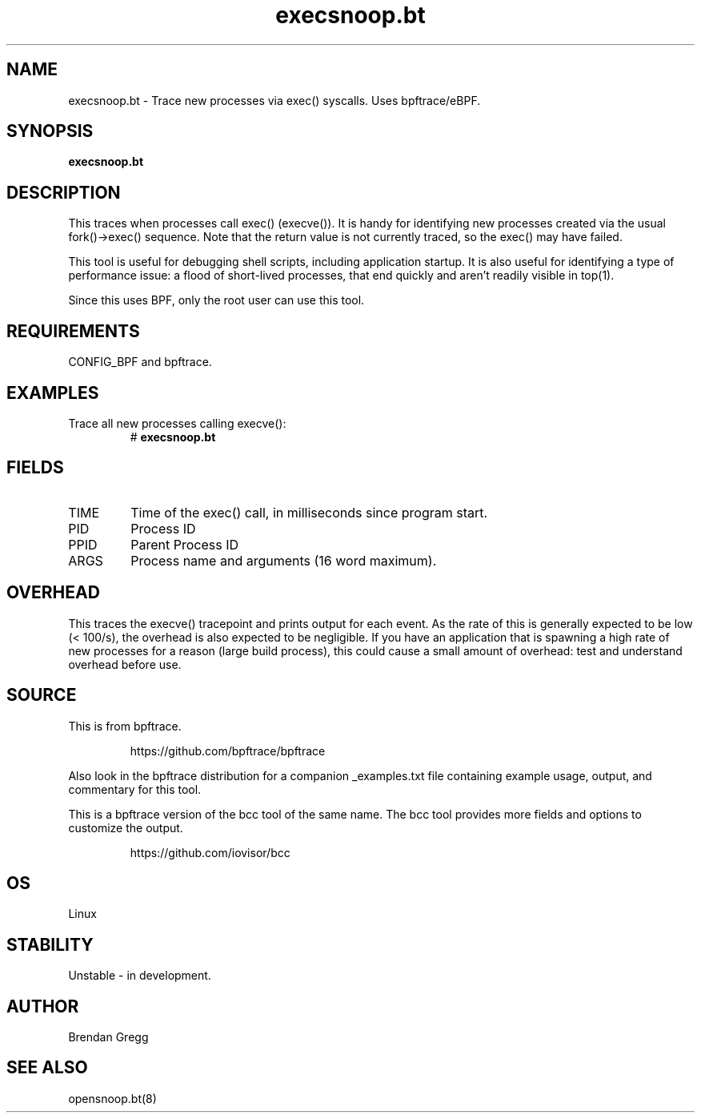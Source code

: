.TH execsnoop.bt 8  "2018-09-11" "USER COMMANDS"
.SH NAME
execsnoop.bt \- Trace new processes via exec() syscalls. Uses bpftrace/eBPF.
.SH SYNOPSIS
.B execsnoop.bt
.SH DESCRIPTION
This traces when processes call exec() (execve()). It is handy for identifying new
processes created via the usual fork()->exec() sequence. Note that the
return value is not currently traced, so the exec() may have failed.

This tool is useful for debugging shell scripts, including application startup.
It is also useful for identifying a type of performance issue: a flood of
short-lived processes, that end quickly and aren't readily visible in top(1).

Since this uses BPF, only the root user can use this tool.
.SH REQUIREMENTS
CONFIG_BPF and bpftrace.
.SH EXAMPLES
.TP
Trace all new processes calling execve():
#
.B execsnoop.bt
.SH FIELDS
.TP
TIME
Time of the exec() call, in milliseconds since program start.
.TP
PID
Process ID
.TP
PPID
Parent Process ID
.TP
ARGS
Process name and arguments (16 word maximum).
.SH OVERHEAD
This traces the execve() tracepoint and prints output for each event. As the
rate of this is generally expected to be low (< 100/s), the overhead is also
expected to be negligible. If you have an application that is spawning
a high rate of new processes for a reason (large build process), this could
cause a small amount of overhead: test and understand overhead before
use.
.SH SOURCE
This is from bpftrace.
.IP
https://github.com/bpftrace/bpftrace
.PP
Also look in the bpftrace distribution for a companion _examples.txt file containing
example usage, output, and commentary for this tool.

This is a bpftrace version of the bcc tool of the same name. The bcc tool
provides more fields and options to customize the output.
.IP
https://github.com/iovisor/bcc
.SH OS
Linux
.SH STABILITY
Unstable - in development.
.SH AUTHOR
Brendan Gregg
.SH SEE ALSO
opensnoop.bt(8)
